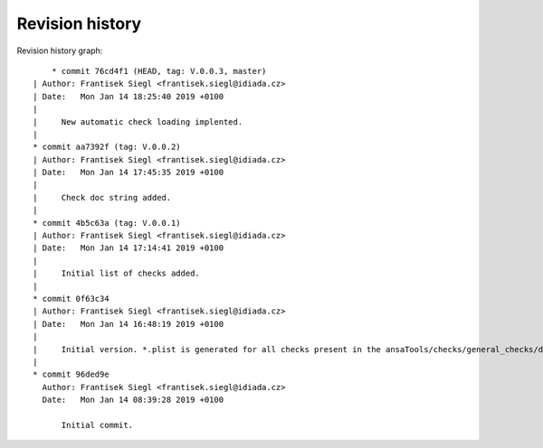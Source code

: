 
Revision history
================

Revision history graph::
    
       * commit 76cd4f1 (HEAD, tag: V.0.0.3, master)
   | Author: Frantisek Siegl <frantisek.siegl@idiada.cz>
   | Date:   Mon Jan 14 18:25:40 2019 +0100
   | 
   |     New automatic check loading implented.
   |  
   * commit aa7392f (tag: V.0.0.2)
   | Author: Frantisek Siegl <frantisek.siegl@idiada.cz>
   | Date:   Mon Jan 14 17:45:35 2019 +0100
   | 
   |     Check doc string added.
   |  
   * commit 4b5c63a (tag: V.0.0.1)
   | Author: Frantisek Siegl <frantisek.siegl@idiada.cz>
   | Date:   Mon Jan 14 17:14:41 2019 +0100
   | 
   |     Initial list of checks added.
   |  
   * commit 0f63c34
   | Author: Frantisek Siegl <frantisek.siegl@idiada.cz>
   | Date:   Mon Jan 14 16:48:19 2019 +0100
   | 
   |     Initial version. *.plist is generated for all checks present in the ansaTools/checks/general_checks/default/ directory. All scripts must be copied there first. This handles -copy dest parameter.
   |  
   * commit 96ded9e
     Author: Frantisek Siegl <frantisek.siegl@idiada.cz>
     Date:   Mon Jan 14 08:39:28 2019 +0100
     
         Initial commit.
